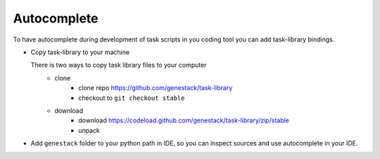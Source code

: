 Autocomplete
============

To have autocomplete during development of task scripts in you coding tool you can add task-library bindings.


- Copy task-library to your machine

  There is two ways to copy task library files to your computer
        - clone
            - clone repo https://github.com/genestack/task-library
            - checkout to ``git checkout stable``
        - download
            - download https://codeload.github.com/genestack/task-library/zip/stable
            - unpack


- Add ``genestack`` folder to your python path in IDE,
  so you can inspect sources and use autocomplete in your IDE.

